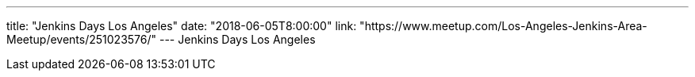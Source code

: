 ---
title: "Jenkins Days Los Angeles"
date: "2018-06-05T8:00:00"
link: "https://www.meetup.com/Los-Angeles-Jenkins-Area-Meetup/events/251023576/"
---
Jenkins Days Los Angeles
